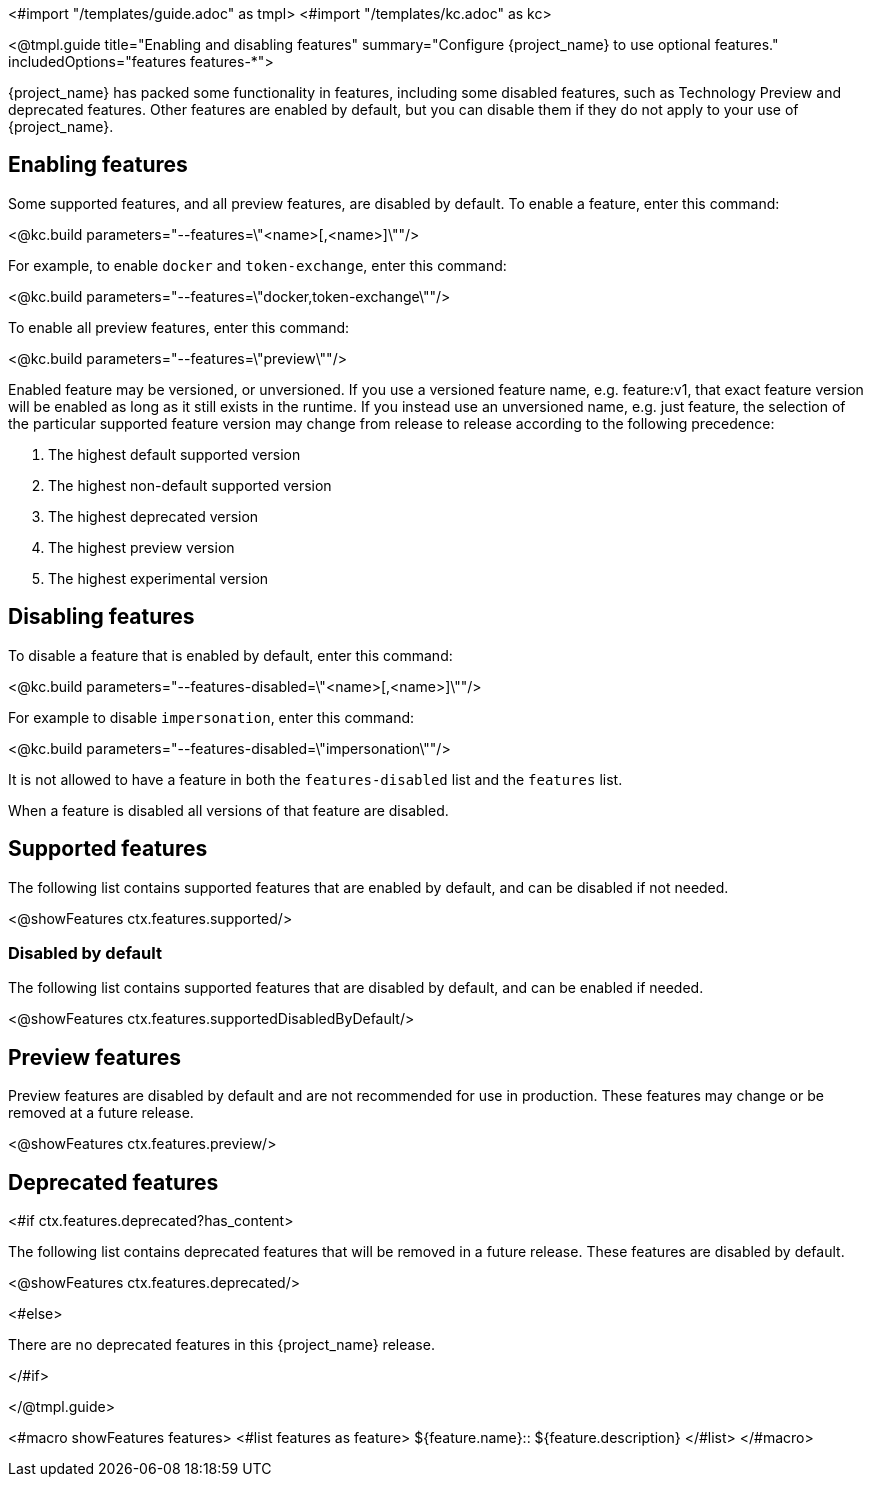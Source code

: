 <#import "/templates/guide.adoc" as tmpl>
<#import "/templates/kc.adoc" as kc>

<@tmpl.guide
title="Enabling and disabling features"
summary="Configure {project_name} to use optional features."
includedOptions="features features-*">

{project_name} has packed some functionality in features, including some disabled features, such as Technology Preview and deprecated features. Other features are enabled by default, but you can disable them if they do not apply to your use of {project_name}.

== Enabling features

Some supported features, and all preview features, are disabled by default. To enable a feature, enter this command:

<@kc.build parameters="--features=\"<name>[,<name>]\""/>

For example, to enable `docker` and `token-exchange`, enter this command:

<@kc.build parameters="--features=\"docker,token-exchange\""/>

To enable all preview features, enter this command:

<@kc.build parameters="--features=\"preview\""/>

Enabled feature may be versioned, or unversioned.  If you use a versioned feature name, e.g. feature:v1, that exact feature version will be enabled as long as it still exists in the runtime.  If you instead use an unversioned name, e.g. just feature, the selection of the particular supported feature version may change from release to release according to the following precedence:

. The highest default supported version
. The highest non-default supported version
. The highest deprecated version
. The highest preview version
. The highest experimental version

== Disabling features

To disable a feature that is enabled by default, enter this command:

<@kc.build parameters="--features-disabled=\"<name>[,<name>]\""/>

For example to disable `impersonation`, enter this command:

<@kc.build parameters="--features-disabled=\"impersonation\""/>

It is not allowed to have a feature in both the `features-disabled` list and the `features` list.

When a feature is disabled all versions of that feature are disabled.

== Supported features

The following list contains supported features that are enabled by default, and can be disabled if not needed.

<@showFeatures ctx.features.supported/>

=== Disabled by default

The following list contains supported features that are disabled by default, and can be enabled if needed.

<@showFeatures ctx.features.supportedDisabledByDefault/>

== Preview features

Preview features are disabled by default and are not recommended for use in production.
These features may change or be removed at a future release.

<@showFeatures ctx.features.preview/>

== Deprecated features

<#if ctx.features.deprecated?has_content>

The following list contains deprecated features that will be removed in a future release. These features are disabled by default.

<@showFeatures ctx.features.deprecated/>

<#else>

There are no deprecated features in this {project_name} release.

</#if>

</@tmpl.guide>

<#macro showFeatures features>
<#list features as feature>
[.features-name]#${feature.name}#::
[.features-description]#${feature.description}#
</#list>
</#macro>
